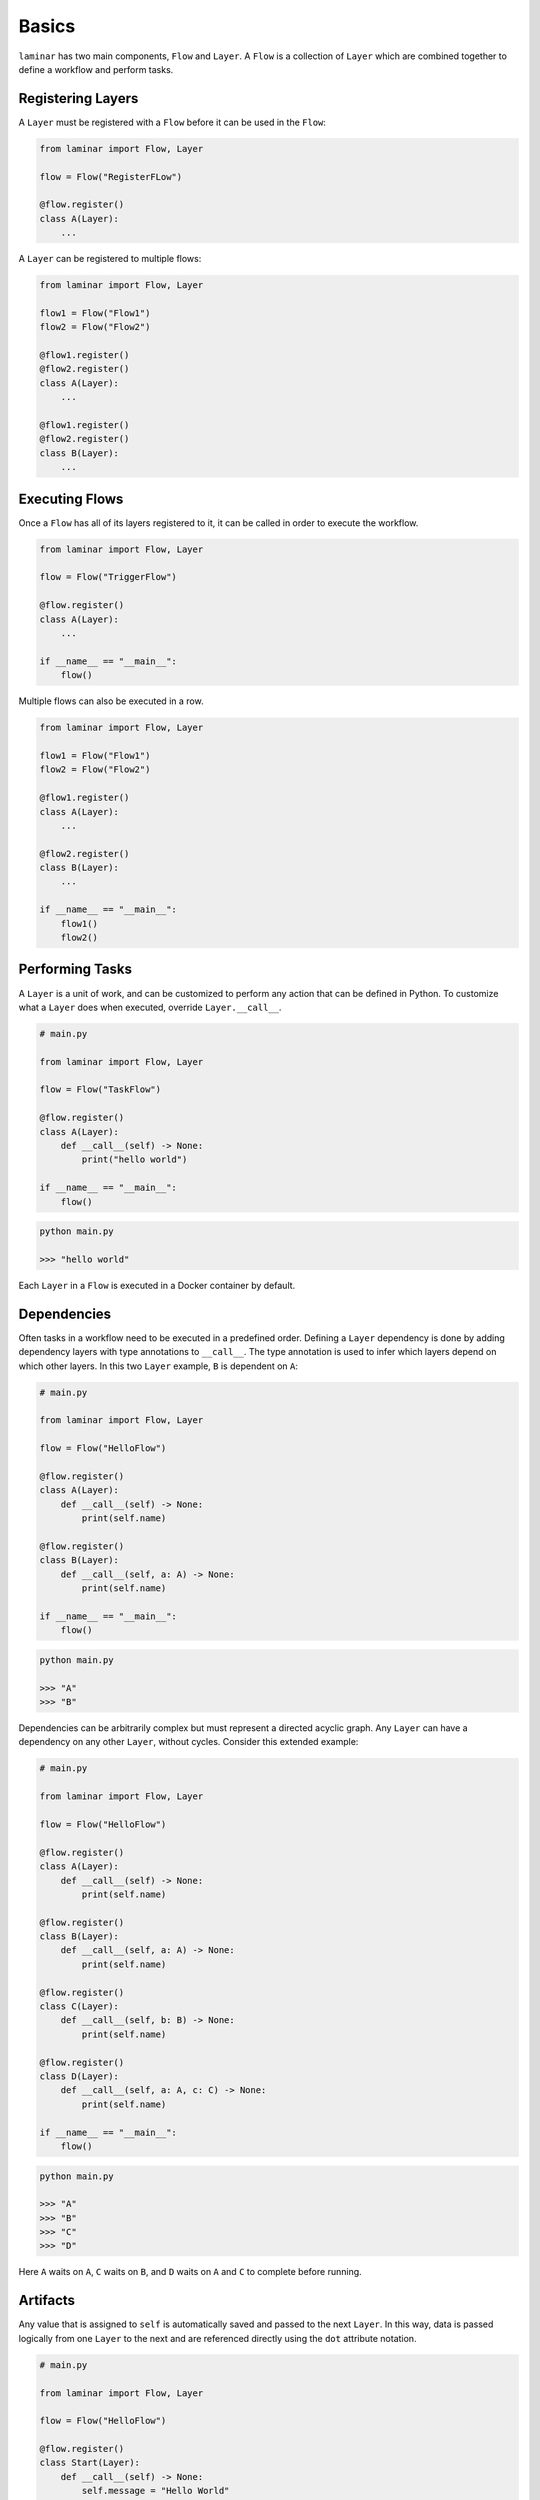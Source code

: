 Basics
======

``laminar`` has two main components, ``Flow`` and ``Layer``. A ``Flow`` is a collection of ``Layer`` which are combined together to define a workflow and perform tasks.

Registering Layers
------------------

A ``Layer`` must be registered with a ``Flow`` before it can be used in the ``Flow``:

.. code:: python

    from laminar import Flow, Layer

    flow = Flow("RegisterFLow")

    @flow.register()
    class A(Layer):
        ...

A ``Layer`` can be registered to multiple flows:

.. code:: python

    from laminar import Flow, Layer

    flow1 = Flow("Flow1")
    flow2 = Flow("Flow2")

    @flow1.register()
    @flow2.register()
    class A(Layer):
        ...

    @flow1.register()
    @flow2.register()
    class B(Layer):
        ...

Executing Flows
---------------

Once a ``Flow`` has all of its layers registered to it, it can be called in order to execute the workflow.

.. code:: python

    from laminar import Flow, Layer

    flow = Flow("TriggerFlow")

    @flow.register()
    class A(Layer):
        ...

    if __name__ == "__main__":
        flow()

Multiple flows can also be executed in a row.

.. code:: python

    from laminar import Flow, Layer

    flow1 = Flow("Flow1")
    flow2 = Flow("Flow2")

    @flow1.register()
    class A(Layer):
        ...

    @flow2.register()
    class B(Layer):
        ...

    if __name__ == "__main__":
        flow1()
        flow2()

Performing Tasks
----------------

A ``Layer`` is a unit of work, and can be customized to perform any action that can be defined in Python. To customize what a ``Layer`` does when executed, override ``Layer.__call__``.

.. code:: python

    # main.py

    from laminar import Flow, Layer

    flow = Flow("TaskFlow")

    @flow.register()
    class A(Layer):
        def __call__(self) -> None:
            print("hello world")

    if __name__ == "__main__":
        flow()

.. code:: python

    python main.py

    >>> "hello world"

Each ``Layer`` in a ``Flow`` is executed in a Docker container by default.

Dependencies
------------

Often tasks in a workflow need to be executed in a predefined order. Defining a ``Layer`` dependency is done by adding dependency layers with type annotations to ``__call__``. The type annotation is used to infer which layers depend on which other layers. In this two ``Layer`` example, ``B`` is dependent on ``A``:

.. code:: python

    # main.py

    from laminar import Flow, Layer

    flow = Flow("HelloFlow")

    @flow.register()
    class A(Layer):
        def __call__(self) -> None:
            print(self.name)

    @flow.register()
    class B(Layer):
        def __call__(self, a: A) -> None:
            print(self.name)

    if __name__ == "__main__":
        flow()

.. code:: python

    python main.py

    >>> "A"
    >>> "B"

Dependencies can be arbitrarily complex but must represent a directed acyclic graph. Any ``Layer`` can have a dependency on any other ``Layer``, without cycles. Consider this extended example:

.. code:: python

    # main.py

    from laminar import Flow, Layer

    flow = Flow("HelloFlow")

    @flow.register()
    class A(Layer):
        def __call__(self) -> None:
            print(self.name)

    @flow.register()
    class B(Layer):
        def __call__(self, a: A) -> None:
            print(self.name)

    @flow.register()
    class C(Layer):
        def __call__(self, b: B) -> None:
            print(self.name)

    @flow.register()
    class D(Layer):
        def __call__(self, a: A, c: C) -> None:
            print(self.name)

    if __name__ == "__main__":
        flow()

.. code:: python

    python main.py

    >>> "A"
    >>> "B"
    >>> "C"
    >>> "D"

Here ``A`` waits on ``A``, ``C`` waits on ``B``, and ``D`` waits on ``A`` and ``C`` to complete before running.

Artifacts
---------

Any value that is assigned to ``self`` is automatically saved and passed to the next ``Layer``. In this way, data is passed logically from one ``Layer`` to the next and are referenced directly using the ``dot`` attribute notation.

.. code:: python

    # main.py

    from laminar import Flow, Layer

    flow = Flow("HelloFlow")

    @flow.register()
    class Start(Layer):
        def __call__(self) -> None:
            self.message = "Hello World"
            print(f"Sending the message: {self.message}")

    @flow.register()
    class Middle(Layer):
        def __call__(self, start: Start) -> None:
            print(start.message)
            self.message = start.message

    @flow.register()
    class End(Layer):
        def __call__(self, middle: Middle) -> None:
            print(f"Sent message: {middle.message}")

    if __name__ == "__main__":
        flow()

.. code:: python

    python main.py

    >>> "Sending the message: Hello World"
    >>> "Hello World"
    >>> "Sent message: Hello World"
